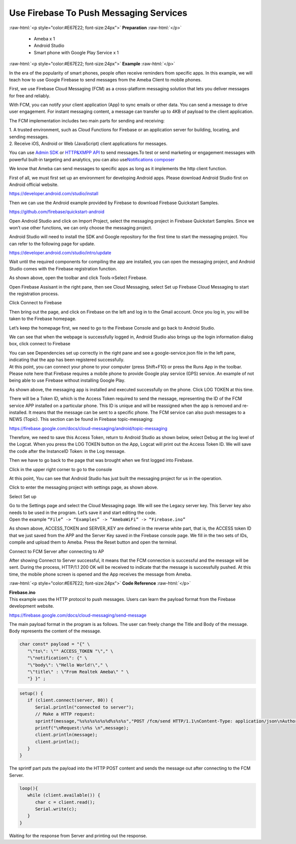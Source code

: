 #################################################
Use Firebase To Push Messaging Services
#################################################

.. role:: raw-html(raw)
   :format: html

:raw-html:`<p style="color:#E67E22; font-size:24px">`
**Preparation**
:raw-html:`</p>`

   -  Ameba x 1
   -  Android Studio
   -  Smart phone with Google Play Service x 1

:raw-html:`<p style="color:#E67E22; font-size:24px">`
**Example**
:raw-html:`</p>`

In the era of the popularity of smart phones, people often receive
reminders from specific apps. In this example, we will teach how to use
Google Firebase to send messages from the Ameba Client to mobile phones.

First, we use Firebase Cloud Messaging (FCM) as a cross-platform
messaging solution that lets you deliver messages for free and reliably.

With FCM, you can notify your client application (App) to sync emails or
other data. You can send a message to drive user engagement. For instant
messaging content, a message can transfer up to 4KB of payload to the
client application.

.. image:: /ambd_arduino/media/Use_Firebase_To_Push_Messaging_Services/image1.png
   :width: 1130
   :height: 1399
   :scale: 50 %

The FCM implementation includes two main parts for sending and
receiving:

| 1. A trusted environment, such as Cloud Functions for Firebase or an
  application server for building, locating, and sending messages.
| 2. Receive iOS, Android or Web (JavaScript) client applications for
  messages.

You can use `Admin
SDK <https://firebase.google.com/docs/cloud-messaging/admin/>`__ or `HTTP&XMPP
API <https://firebase.google.com/docs/cloud-messaging/server>`__ to send
messages.To test or send marketing or engagement messages with powerful
built-in targeting and analytics, you can also use\ `Notifications
composer <https://console.firebase.google.com/u/0/project/_/notification?pli=1>`__

We know that Ameba can send messages to specific apps as long as it
implements the http client function.

First of all, we must first set up an environment for developing Android
apps. Please download Android Studio first on Android official website.

https://developer.android.com/studio/install

Then we can use the Android example provided by Firebase to download
Firebase Quickstart Samples.

https://github.com/firebase/quickstart-android

Open Android Studio and click on Import Project, select the messaging
project in Firebase Quickstart Samples. Since we won’t use other
functions, we can only choose the messaging project.

Android Studio will need to install the SDK and Google repository for
the first time to start the messaging project. You can refer to the
following page for update.

https://developer.android.com/studio/intro/update

Wait until the required components for compiling the app are installed,
you can open the messaging project, and Android Studio comes with the
Firebase registration function.

.. image:: /ambd_arduino/media/Use_Firebase_To_Push_Messaging_Services/image2.png
   :width: 1598
   :height: 586
   :scale: 50 %

As shown above, open the toolbar and click Tools->Select Firebase.

.. image:: /ambd_arduino/media/Use_Firebase_To_Push_Messaging_Services/image3.png
   :width: 1599
   :height: 584
   :scale: 50 %

Open Firebase Assisant in the right pane, then see Cloud Messaging,
select Set up Firebase Cloud Messaging to start the registration
process.

.. image:: /ambd_arduino/media/Use_Firebase_To_Push_Messaging_Services/image4.png
   :width: 1600
   :height: 596
   :scale: 50 %

Click Connect to Firebase

.. image:: /ambd_arduino/media/Use_Firebase_To_Push_Messaging_Services/image5.png
   :width: 1465
   :height: 533
   :scale: 50 %

Then bring out the page, and click on Firebase on the left and log in to
the Gmail account. Once you log in, you will be taken to the Firebase
homepage.

.. image:: /ambd_arduino/media/Use_Firebase_To_Push_Messaging_Services/image6.png
   :width: 1267
   :height: 597
   :scale: 50 %

Let’s keep the homepage first, we need to go to the Firebase Console and
go back to Android Studio.

.. image:: /ambd_arduino/media/Use_Firebase_To_Push_Messaging_Services/image7.png
   :width: 1677
   :height: 874
   :scale: 50 %

We can see that when the webpage is successfully logged in, Android
Studio also brings up the login information dialog box, click connect to
Firebase

.. image:: /ambd_arduino/media/Use_Firebase_To_Push_Messaging_Services/image8.png
   :width: 1596
   :height: 616
   :scale: 50 %

| You can see Dependencies set up correctly in the right pane and see a
  google-service.json file in the left pane, indicating that the app has
  been registered successfully.
| At this point, you can connect your phone to your computer (press
  Shift+F10) or press the Runs App in the toolbar. Please note here that
  Firebase requires a mobile phone to provide Google play service (GPS)
  service. An example of not being able to use Firebase without
  installing Google Play.

.. image:: /ambd_arduino/media/Use_Firebase_To_Push_Messaging_Services/image9.png
   :width: 714
   :height: 1268
   :scale: 50 %

As shown above, the messaging app is installed and executed successfully
on the phone. Click LOG TOKEN at this time.

.. image:: /ambd_arduino/media/Use_Firebase_To_Push_Messaging_Services/image10.png
   :width: 707
   :height: 1257
   :scale: 50 %

There will be a Token ID, which is the Access Token required to send the
message, representing the ID of the FCM service APP installed on a
particular phone. This ID is unique and will be reassigned when the app
is removed and re-installed. It means that the message can be sent to a
specific phone. The FCM service can also push messages to a NEWS
(Topic). This section can be found in Firebase topic-messaging:

https://firebase.google.com/docs/cloud-messaging/android/topic-messaging

Therefore, we need to save this Access Token, return to Android Studio
as shown below, select Debug at the log level of the Logcat. When you
press the LOG TOKEN button on the App, Logcat will print out the Access
Token ID. We will save the code after the InstanceID Token: in the Log
message.

.. image:: /ambd_arduino/media/Use_Firebase_To_Push_Messaging_Services/image11.png
   :width: 1600
   :height: 870
   :scale: 50 %

Then we have to go back to the page that was brought when we first
logged into Firebase.

.. image:: /ambd_arduino/media/Use_Firebase_To_Push_Messaging_Services/image6.png
   :width: 1268
   :height: 470
   :scale: 50 %

Click in the upper right corner to go to the console

.. image:: /ambd_arduino/media/Use_Firebase_To_Push_Messaging_Services/image12.png
   :width: 1269
   :height: 484
   :scale: 50 %

At this point, You can see that Android Studio has just built the
messaging project for us in the operation.

.. image:: /ambd_arduino/media/Use_Firebase_To_Push_Messaging_Services/image13.png
   :width: 1268
   :height: 500
   :scale: 50 %

Click to enter the messaging project with settings page, as shown above.

.. image:: /ambd_arduino/media/Use_Firebase_To_Push_Messaging_Services/image14.png
   :width: 1269
   :height: 617
   :scale: 50 %

Select Set up

.. image:: /ambd_arduino/media/Use_Firebase_To_Push_Messaging_Services/image15.png
   :width: 1269
   :height: 617
   :scale: 50 %

| Go to the Settings page and select the Cloud Messaging page. We will
  see the Legacy server key. This Server key also needs to be used in
  the program. Let’s save it and start editing the code.
| Open the example ``“File” -> “Examples” -> “AmebaWiFi” -> “Firebase.ino”``

.. image:: /ambd_arduino/media/Use_Firebase_To_Push_Messaging_Services/image16.png
   :width: 1440
   :height: 706
   :scale: 50 %

As shown above, ACCESS_TOKEN and SERVER_KEY are defined in the reverse
white part, that is, the ACCESS token ID that we just saved from the APP
and the Server Key saved in the Firebase console page. We fill in the
two sets of IDs, compile and upload them to Ameba. Press the Reset
button and open the terminal.

.. image:: /ambd_arduino/media/Use_Firebase_To_Push_Messaging_Services/image17.png
   :width: 437
   :height: 350
   :scale: 100 %

Connect to FCM Server after connecting to AP

.. image:: /ambd_arduino/media/Use_Firebase_To_Push_Messaging_Services/image18.png
   :width: 437
   :height: 350
   :scale: 100 %

After showing Connect to Server successful, it means that the FCM
connection is successful and the message will be sent. During the
process, HTTP/1.1 200 OK will be received to indicate that the message
is successfully pushed. At this time, the mobile phone screen is opened
and the App receives the message from Ameba.

.. image:: /ambd_arduino/media/Use_Firebase_To_Push_Messaging_Services/image19.png
   :width: 235
   :height: 417
   :scale: 100 %

:raw-html:`<p style="color:#E67E22; font-size:24px">`
**Code Reference**
:raw-html:`</p>`

| **Firebase.ino**
| This example uses the HTTP protocol to push messages. Users can learn
  the payload format from the Firebase development website.

https://firebase.google.com/docs/cloud-messaging/send-message

The main payload format in the program is as follows. The user can
freely change the Title and Body of the message. Body represents the
content of the message.

.. code-block:: c

   char const* payload = "{" \
      "\"to\": \"" ACCESS_TOKEN "\"," \
      "\"notification\": {" \
      "\"body\": \"Hello World!\"," \
      "\"title\" : \"From Realtek Ameba\" " \
      "} }" ;


.. code-block:: C

   setup() {
      if (client.connect(server, 80)) {
         Serial.println("connected to server");
         // Make a HTTP request:
         sprintf(message,"%s%s%s%s%s%d%s%s%s","POST /fcm/send HTTP/1.1\nContent-Type: application/json\nAuthorization: key=",SERVER_KEY,"\nHost: ",HOST_NAME,"\nContent-Length: ",strlen(payload),"\n\n",payload,"\n");
         printf("\nRequest:\n%s \n",message);
         client.println(message);
         client.println();
      }
   }

The sprintf part puts the payload into the HTTP POST content and sends
the message out after connecting to the FCM Server.

.. code-block:: C

   loop(){
      while (client.available()) {
         char c = client.read();
         Serial.write(c);
      }
   }

Waiting for the response from Server and printing out the response.